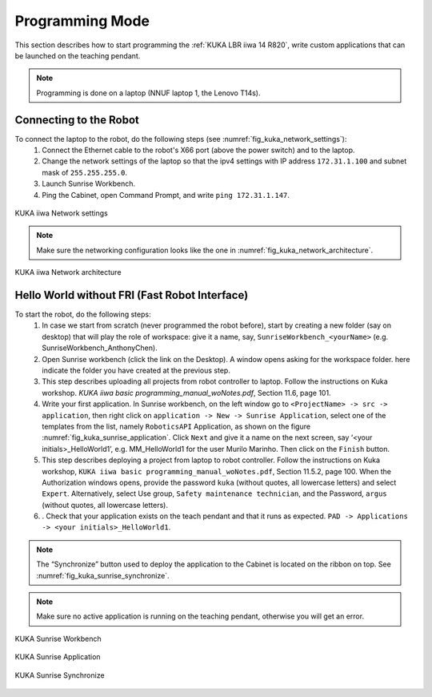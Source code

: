 

Programming Mode
================

This section describes how to start programming the :ref:`KUKA LBR iiwa 14 R820`, write custom applications that can be launched
on the teaching pendant.

.. note:: Programming is done on a laptop (NNUF laptop 1, the Lenovo T14s).

Connecting to the Robot
-----------------------

To connect the laptop to the robot, do the following steps (see :numref:`fig_kuka_network_settings`):
    1. Connect the Ethernet cable to the robot's X66 port (above the power switch) and to the laptop.
    2. Change the network settings of the laptop so that the ipv4 settings with IP address ``172.31.1.100`` and subnet mask of ``255.255.255.0``.
    3. Launch Sunrise Workbench.
    4. Ping the Cabinet, open Command Prompt, and write ``ping 172.31.1.147``.

.. _fig_kuka_network_settings:

.. figure:: ../../../images/kuka_lbr_iiwa/kuka_iiwa_network_setting.png
   :scale: 100%
   :align: center
   :alt: KUKA network settings

   KUKA iiwa Network settings

.. note:: Make sure the networking configuration looks like the one in :numref:`fig_kuka_network_architecture`.

.. _fig_kuka_network_architecture:

.. figure:: ../../../images/kuka_lbr_iiwa/kuka_iiwa_network_architecture.png
   :scale: 30%
   :align: center
   :alt: KUKA network architecture

   KUKA iiwa Network architecture


Hello World without FRI (Fast Robot Interface)
----------------------------------------------

To start the robot, do the following steps:
    1. In case we start from scratch (never programmed the robot before), start by creating a new folder (say on desktop) that will play the role of workspace: give it a name, say, ``SunriseWorkbench_<yourName>`` (e.g. SunriseWorkbench_AnthonyChen).
    2. Open Sunrise workbench (click the link on the Desktop). A window opens asking for the workspace folder. here indicate the folder you have created at the previous step.
    3. This step describes uploading all projects from robot controller to laptop. Follow the instructions on Kuka workshop. `KUKA iiwa basic programming_manual_woNotes.pdf`, Section 11.6, page 101.
    4. Write your first application. In Sunrise workbench, on the left window go to ``<ProjectName> -> src -> application``, then right click on ``application -> New -> Sunrise Application``, select one of the templates from the list, namely ``RoboticsAPI`` Application, as shown on the figure :numref:`fig_kuka_sunrise_application`. Click ``Next`` and give it a name on the next screen, say ‘<your initials>_HelloWorld1’, e.g. MM_HelloWorld1 for the user Murilo Marinho. Then click on the ``Finish`` button.
    5. This step describes deploying a project from laptop to robot controller. Follow the instructions on Kuka workshop, ``KUKA iiwa basic programming_manual_woNotes.pdf``, Section 11.5.2, page 100. When the Authorization windows opens, provide the password ``kuka`` (without quotes, all lowercase letters) and select ``Expert``. Alternatively, select Use group, ``Safety maintenance technician``, and the Password, ``argus`` (without quotes, all lowercase letters).
    6. . Check that your application exists on the teach pendant and that it runs as expected. ``PAD -> Applications -> <your initials>_HelloWorld1``.

.. note:: The “Synchronize” button used to deploy the application to the Cabinet is located on the ribbon on top. See :numref:`fig_kuka_sunrise_synchronize`.

.. note:: Make sure no active application is running on the teaching pendant, otherwise you will get an error.

.. _fig_kuka_sunrise_workbench:

.. figure:: ../../../images/kuka_lbr_iiwa/kuka_iiwa_creat_workbench.png
    :scale: 100%
    :align: center
    :alt: KUKA Sunrise Workbench

    KUKA Sunrise Workbench


.. _fig_kuka_sunrise_application:

.. figure:: ../../../images/kuka_lbr_iiwa/kuka_iiwa_sunrise_application.png
    :scale: 100%
    :align: center
    :alt: KUKA Sunrise Application

    KUKA Sunrise Application

.. _fig_kuka_sunrise_synchronize:

.. figure:: ../../../images/kuka_lbr_iiwa/kuka_iiwa_synchronize.png
    :scale: 100%
    :align: center
    :alt: KUKA Sunrise Synchronize

    KUKA Sunrise Synchronize





